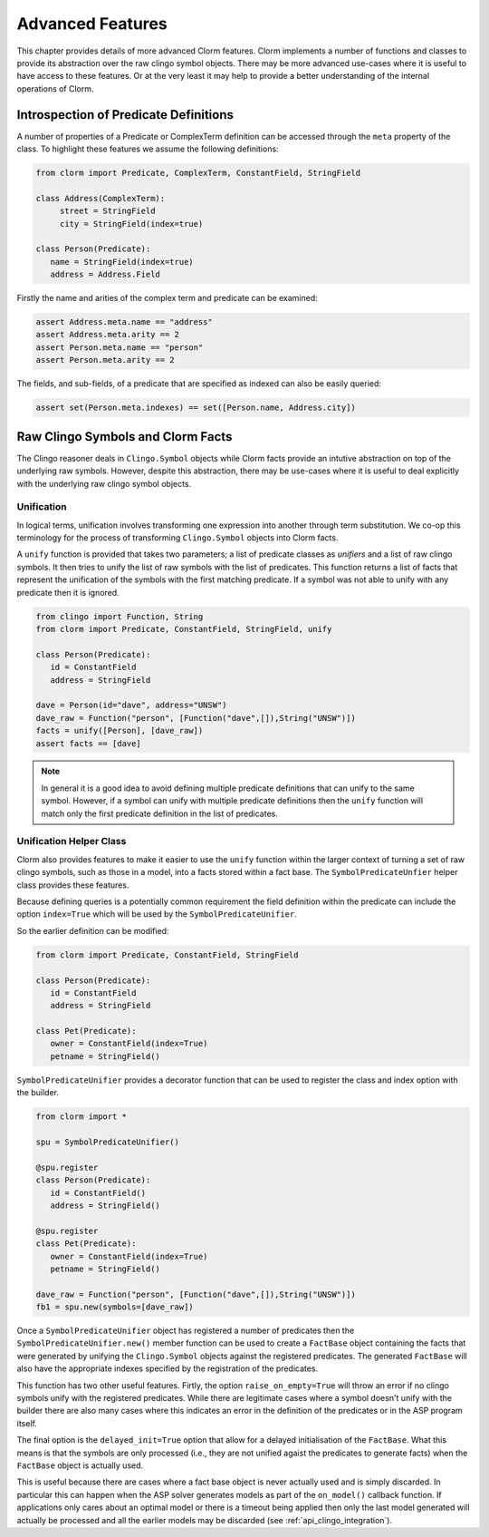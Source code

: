 Advanced Features
=================

This chapter provides details of more advanced Clorm features. Clorm implements
a number of functions and classes to provide its abstraction over the raw clingo
symbol objects. There may be more advanced use-cases where it is useful to have
access to these features. Or at the very least it may help to provide a better
understanding of the internal operations of Clorm.

Introspection of Predicate Definitions
--------------------------------------

A number of properties of a Predicate or ComplexTerm definition can be accessed
through the ``meta`` property of the class. To highlight these features we
assume the following definitions:

.. code-block:: python

   from clorm import Predicate, ComplexTerm, ConstantField, StringField

   class Address(ComplexTerm):
	street = StringField
	city = StringField(index=true)

   class Person(Predicate):
      name = StringField(index=true)
      address = Address.Field

Firstly the name and arities of the complex term and predicate can be examined:

.. code-block:: python

   assert Address.meta.name == "address"
   assert Address.meta.arity == 2
   assert Person.meta.name == "person"
   assert Person.meta.arity == 2

The fields, and sub-fields, of a predicate that are specified as indexed can
also be easily queried:

.. code-block:: python

   assert set(Person.meta.indexes) == set([Person.name, Address.city])


Raw Clingo Symbols and Clorm Facts
----------------------------------

The Clingo reasoner deals in ``Clingo.Symbol`` objects while Clorm facts provide
an intutive abstraction on top of the underlying raw symbols. However, despite
this abstraction, there may be use-cases where it is useful to deal explicitly
with the underlying raw clingo symbol objects.

Unification
^^^^^^^^^^^

In logical terms, unification involves transforming one expression into another
through term substitution. We co-op this terminology for the process of
transforming ``Clingo.Symbol`` objects into Clorm facts.

A ``unify`` function is provided that takes two parameters; a list of predicate
classes as *unifiers* and a list of raw clingo symbols. It then tries to unify
the list of raw symbols with the list of predicates. This function returns a
list of facts that represent the unification of the symbols with the first
matching predicate. If a symbol was not able to unify with any predicate then it
is ignored.

.. code-block:: python

   from clingo import Function, String
   from clorm import Predicate, ConstantField, StringField, unify

   class Person(Predicate):
      id = ConstantField
      address = StringField

   dave = Person(id="dave", address="UNSW")
   dave_raw = Function("person", [Function("dave",[]),String("UNSW")])
   facts = unify([Person], [dave_raw])
   assert facts == [dave]

.. note:: In general it is a good idea to avoid defining multiple predicate
   definitions that can unify to the same symbol. However, if a symbol can unify
   with multiple predicate definitions then the ``unify`` function will match
   only the first predicate definition in the list of predicates.


Unification Helper Class
^^^^^^^^^^^^^^^^^^^^^^^^

Clorm also provides features to make it easier to use the ``unify`` function
within the larger context of turning a set of raw clingo symbols, such as those
in a model, into a facts stored within a fact base. The
``SymbolPredicateUnfier`` helper class provides these features.

Because defining queries is a potentially common requirement the field
definition within the predicate can include the option ``index=True`` which will
be used by the ``SymbolPredicateUnifier``.

So the earlier definition can be modified:

.. code-block:: python

   from clorm import Predicate, ConstantField, StringField

   class Person(Predicate):
      id = ConstantField
      address = StringField

   class Pet(Predicate):
      owner = ConstantField(index=True)
      petname = StringField()

``SymbolPredicateUnifier`` provides a decorator function that can be used to register
the class and index option with the builder.

.. code-block:: python

   from clorm import *

   spu = SymbolPredicateUnifier()

   @spu.register
   class Person(Predicate):
      id = ConstantField()
      address = StringField()

   @spu.register
   class Pet(Predicate):
      owner = ConstantField(index=True)
      petname = StringField()

   dave_raw = Function("person", [Function("dave",[]),String("UNSW")])
   fb1 = spu.new(symbols=[dave_raw])


Once a ``SymbolPredicateUnifier`` object has registered a number of predicates then the
``SymbolPredicateUnifier.new()`` member function can be used to create a ``FactBase``
object containing the facts that were generated by unifying the
``Clingo.Symbol`` objects against the registered predicates. The generated
``FactBase`` will also have the appropriate indexes specified by the
registration of the predicates.

This function has two other useful features. Firtly, the option
``raise_on_empty=True`` will throw an error if no clingo symbols unify with the
registered predicates. While there are legitimate cases where a symbol doesn't
unify with the builder there are also many cases where this indicates an error
in the definition of the predicates or in the ASP program itself.

The final option is the ``delayed_init=True`` option that allow for a delayed
initialisation of the ``FactBase``. What this means is that the symbols are only
processed (i.e., they are not unified agaist the predicates to generate facts)
when the ``FactBase`` object is actually used.

This is useful because there are cases where a fact base object is never
actually used and is simply discarded. In particular this can happen when the
ASP solver generates models as part of the ``on_model()`` callback function. If
applications only cares about an optimal model or there is a timeout being
applied then only the last model generated will actually be processed and all
the earlier models may be discarded (see :ref:`api_clingo_integration`).










